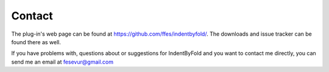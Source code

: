 Contact
=======

The plug-in's web page can be found at https://github.com/ffes/indentbyfold/.
The downloads and issue tracker can be found there as well.

If you have problems with, questions about or suggestions for IndentByFold
and you want to contact me directly, you can send me an email at
fesevur@gmail.com

